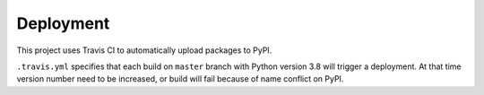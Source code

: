 Deployment
==========

This project uses Travis CI to automatically upload packages to PyPI.

``.travis.yml`` specifies that each build on ``master`` branch with Python version 3.8 will trigger a deployment. At that time version number need to be increased, or build will fail because of name conflict on PyPI.


